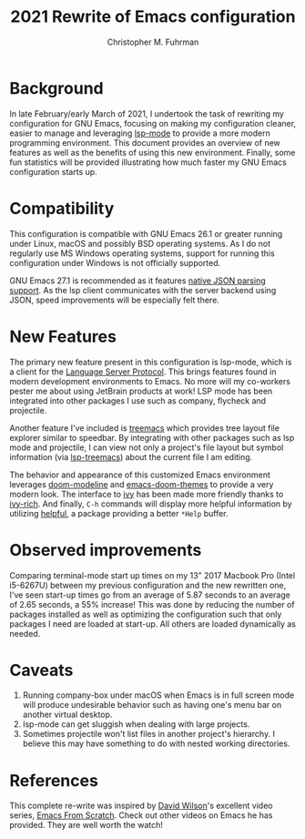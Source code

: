 #+TITLE: 2021 Rewrite of Emacs configuration
#+AUTHOR: Christopher M. Fuhrman
#+EMAIL: cfuhrman@pobox.com
#+OPTIONS: email:t
#+LATEX_HEADER: \usepackage{fancyhdr}
#+LATEX_HEADER: \pagestyle{fancyplain}
#+LATEX_HEADER: \usepackage{bookmark}
#+LATEX_HEADER: \hypersetup{urlcolor=blue}
#+LATEX_HEADER: \hypersetup{colorlinks,urlcolor=blue}
#+LATEX_HEADER: \fancyhead[RE,LO]{\leftmark}
#+LATEX_HEADER: \fancyhead[LE,RO]{\thepage}

#+LATEX: \thispagestyle{empty}

* Background

  In late February/early March of 2021, I undertook the task of rewriting my
  configuration for GNU Emacs, focusing on making my configuration cleaner,
  easier to manage and leveraging [[https://emacs-lsp.github.io/lsp-mode/][lsp-mode]] to provide a more modern programming
  environment.  This document provides an overview of new features as well as
  the benefits of using this new environment.  Finally, some fun statistics will
  be provided illustrating how much faster my GNU Emacs configuration starts up.

* Compatibility

  This configuration is compatible with GNU Emacs 26.1 or greater running under
  Linux, macOS and possibly BSD operating systems.  As I do not regularly use MS
  Windows operating systems, support for running this configuration under Windows
  is not officially supported.

  GNU Emacs 27.1 is recommended as it features [[https://ubuntuhandbook.org/index.php/2020/08/gnu-emacs-27-1-native-json-parsing/][native JSON parsing support]].  As
  the lsp client communicates with the server backend using JSON, speed
  improvements will be especially felt there.

* New Features

  The primary new feature present in this configuration is lsp-mode, which is a
  client for the [[https://microsoft.github.io/language-server-protocol/][Language Server Protocol]].  This brings features found in modern
  development environments to Emacs.  No more will my co-workers pester me about
  using JetBrain products at work!  LSP mode has been integrated into other
  packages I use such as company, flycheck and projectile.

  Another feature I've included is [[https://github.com/Alexander-Miller/treemacs][treemacs]] which provides tree layout file
  explorer similar to speedbar.  By integrating with other packages such as lsp
  mode and projectile, I can view not only a project's file layout but symbol
  information (via [[https://github.com/emacs-lsp/lsp-treemacs][lsp-treemacs]]) about the current file I am editing.

  The behavior and appearance of this customized Emacs environment leverages
  [[https://github.com/seagle0128/doom-modeline][doom-modeline]] and [[https://github.com/hlissner/emacs-doom-themes][emacs-doom-themes]] to provide a very modern look.  The
  interface to [[https://github.com/abo-abo/swiper][ivy]] has been made more friendly thanks to [[https://github.com/Yevgnen/ivy-rich][ivy-rich]].  And finally,
  =C-h= commands will display more helpful information by utilizing [[https://github.com/Wilfred/helpful][helpful]], a
  package providing a better =*Help= buffer.

* Observed improvements

  Comparing terminal-mode start up times on my 13" 2017 Macbook Pro (Intel
  i5-6267U) between my previous configuration and the new rewritten one, I've
  seen start-up times go from an average of 5.87 seconds to an average of 2.65
  seconds, a 55% increase!  This was done by reducing the number of packages
  installed as well as optimizing the configuration such that only packages I
  need are loaded at start-up.  All others are loaded dynamically as needed.

* Caveats

  1. Running company-box under macOS when Emacs is in full screen mode will
     produce undesirable behavior such as having one's menu bar on another
     virtual desktop.
  2. lsp-mode can get sluggish when dealing with large projects.
  3. Sometimes projectile won't list files in another project's hierarchy.  I
     believe this may have something to do with nested working directories.

* References

  This complete re-write was inspired by [[https://github.com/daviwil][David Wilson]]'s excellent video series,
  [[https://www.youtube.com/playlist?list=PLEoMzSkcN8oPH1au7H6B7bBJ4ZO7BXjSZ][Emacs From Scratch]].  Check out other videos on Emacs he has provided.  They
  are well worth the watch!



